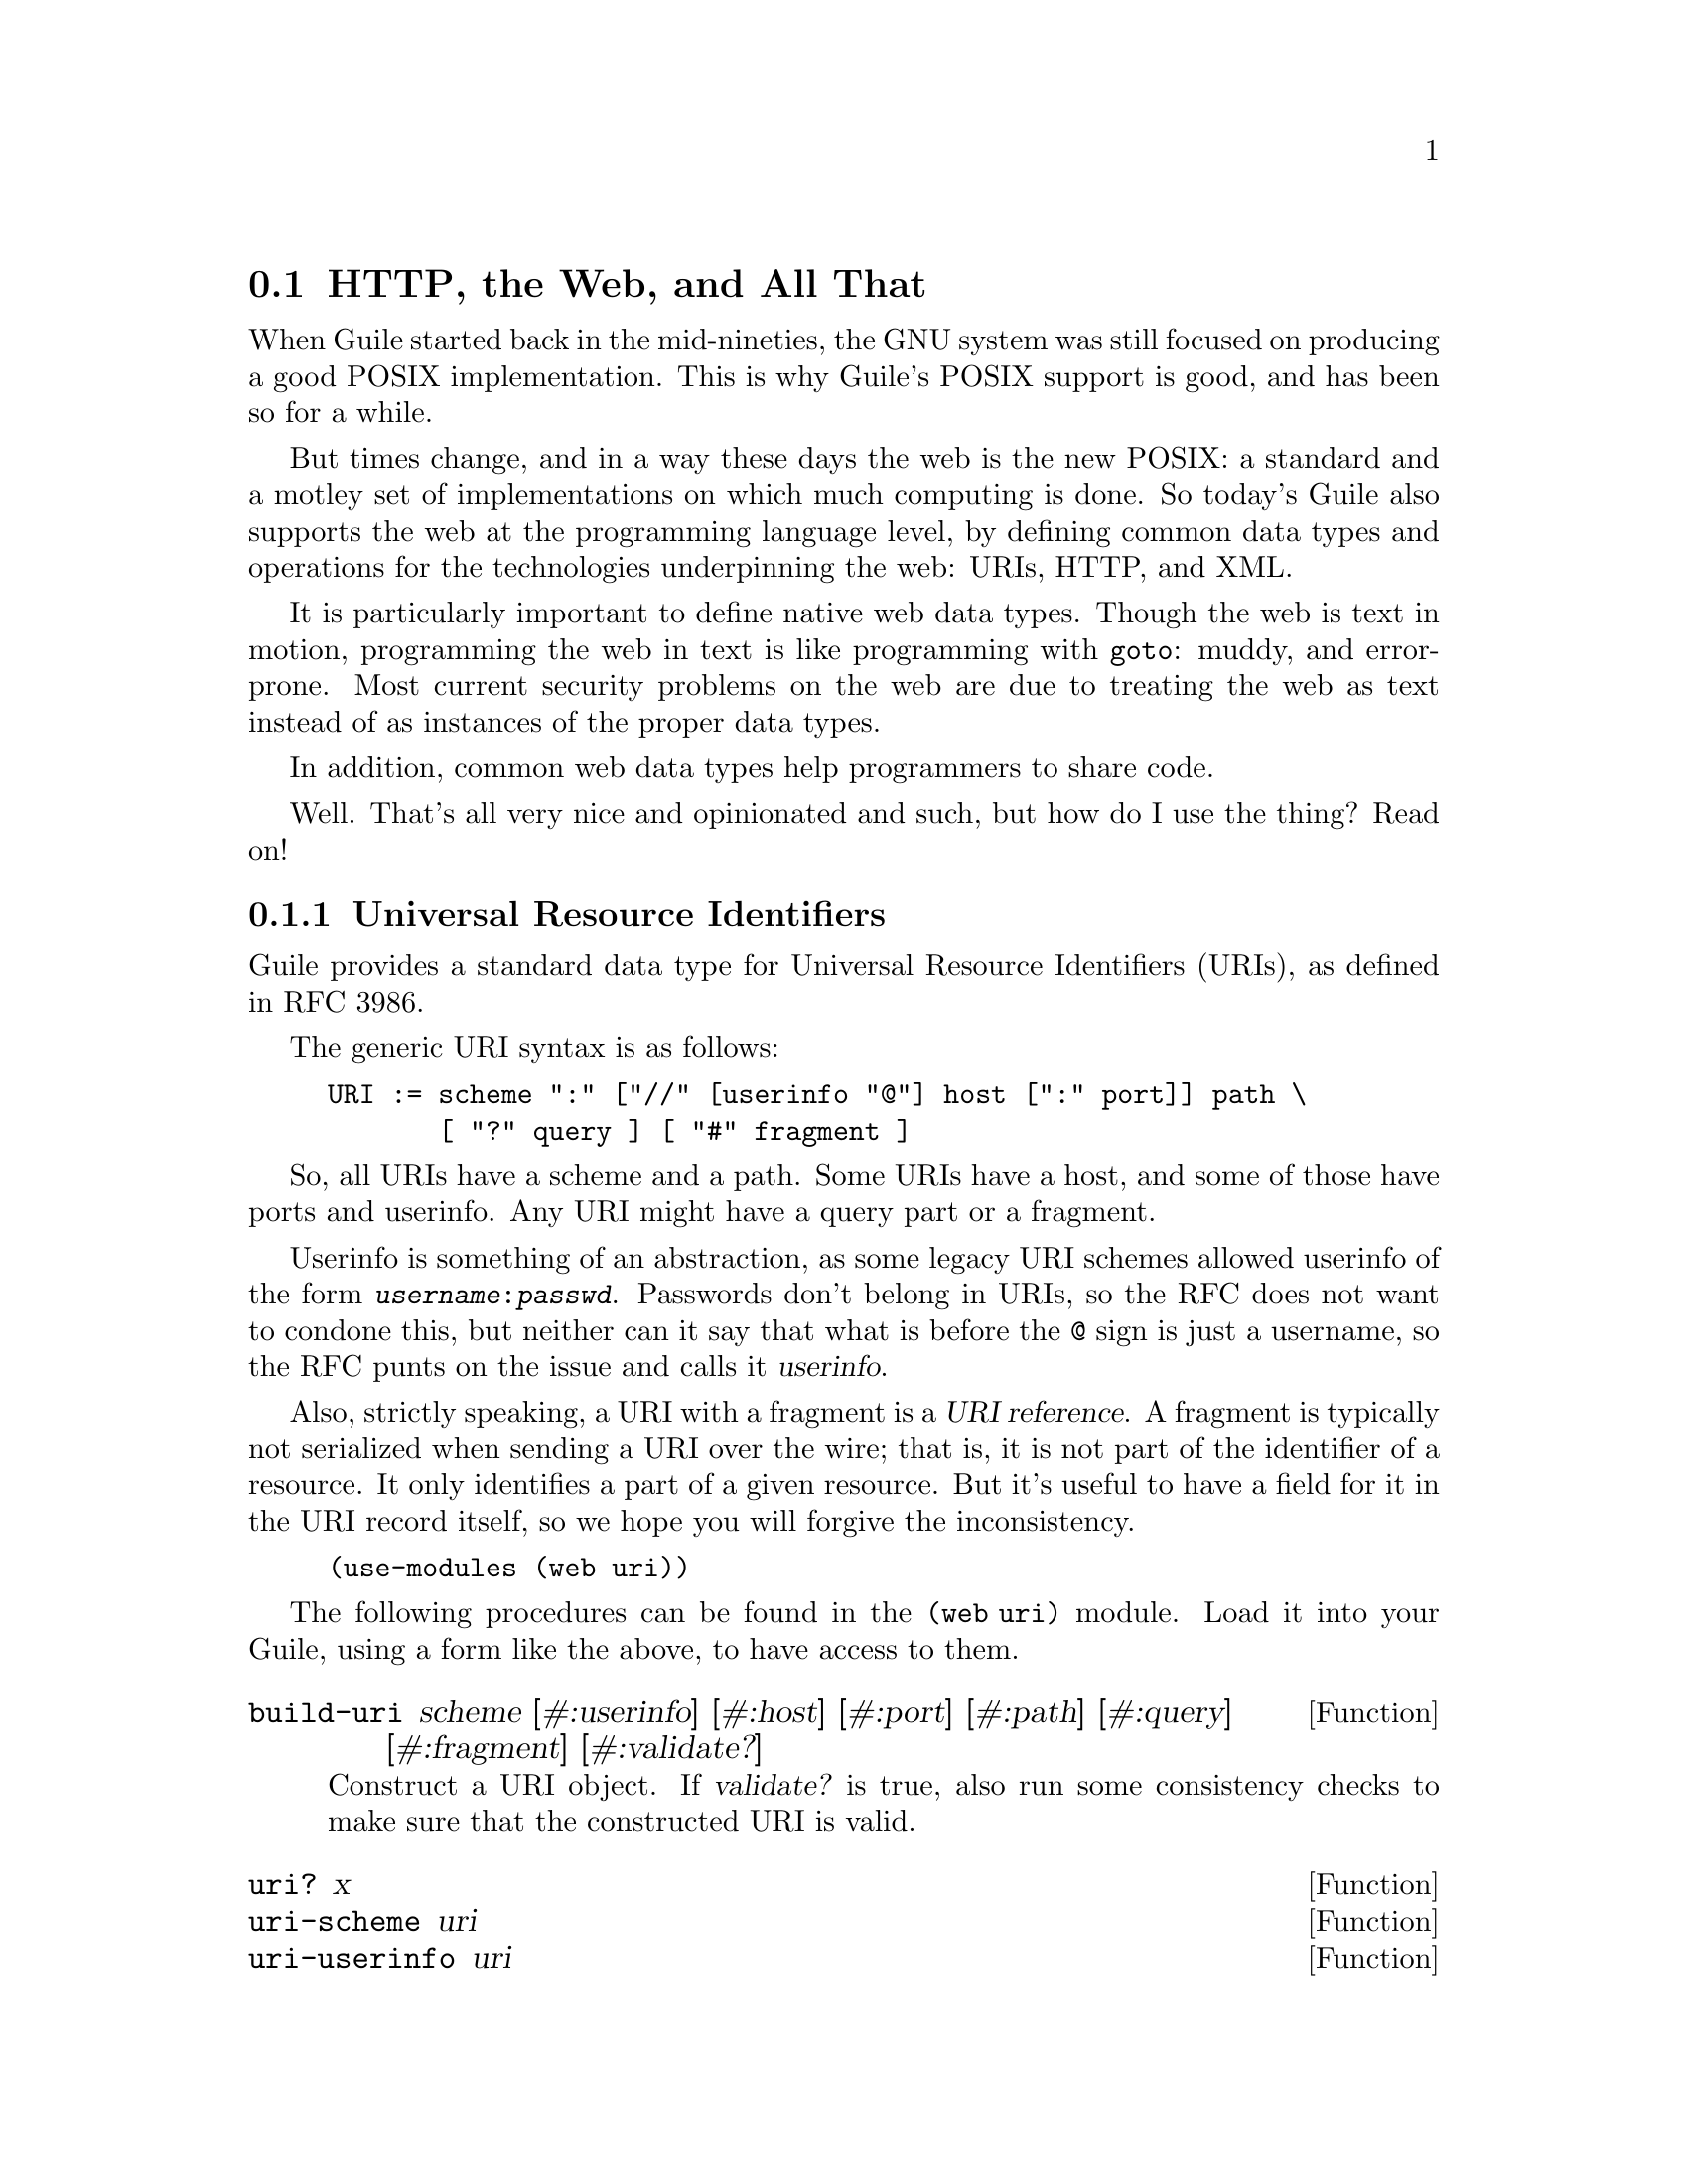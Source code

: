 @c -*-texinfo-*-
@c This is part of the GNU Guile Reference Manual.
@c Copyright (C) 2010 Free Software Foundation, Inc.
@c See the file guile.texi for copying conditions.

@node Web
@section @acronym{HTTP}, the Web, and All That
@cindex Web
@cindex WWW
@cindex HTTP

When Guile started back in the mid-nineties, the GNU system was still
focused on producing a good POSIX implementation.  This is why Guile's
POSIX support is good, and has been so for a while.

But times change, and in a way these days the web is the new POSIX: a
standard and a motley set of implementations on which much computing is
done.  So today's Guile also supports the web at the programming
language level, by defining common data types and operations for the
technologies underpinning the web: URIs, HTTP, and XML.

It is particularly important to define native web data types.  Though
the web is text in motion, programming the web in text is like
programming with @code{goto}: muddy, and error-prone.  Most current
security problems on the web are due to treating the web as text instead
of as instances of the proper data types.

In addition, common web data types help programmers to share code.

Well.  That's all very nice and opinionated and such, but how do I use
the thing?  Read on!

@menu
* URIs::                        Universal Resource Identifiers.
* HTTP::                        The Hyper-Text Transfer Protocol.
* Requests::                    HTTP requests.
* Responses::                   HTTP responses.
* Web Handlers::                A simple web application interface.
* Web Server::                  Serving HTTP to the internet.
@end menu

@node URIs
@subsection Universal Resource Identifiers

Guile provides a standard data type for Universal Resource Identifiers
(URIs), as defined in RFC 3986.

The generic URI syntax is as follows:

@example
URI := scheme ":" ["//" [userinfo "@@"] host [":" port]] path \
       [ "?" query ] [ "#" fragment ]
@end example

So, all URIs have a scheme and a path. Some URIs have a host, and some
of those have ports and userinfo. Any URI might have a query part or a
fragment.

Userinfo is something of an abstraction, as some legacy URI schemes
allowed userinfo of the form @code{@var{username}:@var{passwd}}.
Passwords don't belong in URIs, so the RFC does not want to condone
this, but neither can it say that what is before the @code{@@} sign is
just a username, so the RFC punts on the issue and calls it
@dfn{userinfo}.

Also, strictly speaking, a URI with a fragment is a @dfn{URI
reference}.  A fragment is typically not serialized when sending a URI
over the wire; that is, it is not part of the identifier of a resource.
It only identifies a part of a given resource.  But it's useful to have
a field for it in the URI record itself, so we hope you will forgive the
inconsistency.

@example
(use-modules (web uri))
@end example

The following procedures can be found in the @code{(web uri)}
module. Load it into your Guile, using a form like the above, to have
access to them.

@defun build-uri scheme [#:userinfo] [#:host] [#:port] [#:path] [#:query] [#:fragment] [#:validate?]
Construct a URI object. If @var{validate?} is true, also run some
consistency checks to make sure that the constructed URI is valid.
@end defun

@defun uri? x
@defunx uri-scheme uri
@defunx uri-userinfo uri
@defunx uri-host uri
@defunx uri-port uri
@defunx uri-path uri
@defunx uri-query uri
@defunx uri-fragment uri
A predicate and field accessors for the URI record type.
@end defun

@defun declare-default-port! scheme port
Declare a default port for the given URI scheme.

Default ports are for printing URI objects: a default port is not
printed.
@end defun

@defun parse-uri string
Parse @var{string} into a URI object. Returns @code{#f} if the string
could not be parsed.
@end defun

@defun unparse-uri uri
Serialize @var{uri} to a string.
@end defun

@defun uri-decode str [#:charset]
Percent-decode the given @var{str}, according to @var{charset}.

Note that this function should not generally be applied to a full URI
string. For paths, use split-and-decode-uri-path instead. For query
strings, split the query on @code{&} and @code{=} boundaries, and decode
the components separately.

Note that percent-encoded strings encode @emph{bytes}, not characters.
There is no guarantee that a given byte sequence is a valid string
encoding. Therefore this routine may signal an error if the decoded
bytes are not valid for the given encoding. Pass @code{#f} for
@var{charset} if you want decoded bytes as a bytevector directly.
@end defun

@defun uri-encode str [#:charset] [#:unescaped-chars]
Percent-encode any character not in @var{unescaped-chars}.

Percent-encoding first writes out the given character to a bytevector
within the given @var{charset}, then encodes each byte as
@code{%@var{HH}}, where @var{HH} is the hexadecimal representation of
the byte.
@end defun

@defun split-and-decode-uri-path path
Split @var{path} into its components, and decode each component,
removing empty components.

For example, @code{"/foo/bar/"} decodes to the two-element list,
@code{("foo" "bar")}.
@end defun

@defun encode-and-join-uri-path parts
URI-encode each element of @var{parts}, which should be a list of
strings, and join the parts together with @code{/} as a delimiter.
@end defun

@node HTTP
@subsection The Hyper-Text Transfer Protocol

The initial motivation for including web functionality in Guile, rather
than rely on an external package, was to establish a standard base on
which people can share code.  To that end, we continue the focus on data
types by providing a number of low-level parsers and unparsers for
elements of the HTTP protocol.

If you are want to skip the low-level details for now and move on to web
pages, @pxref{Web Server}.  Otherwise, load the HTTP module, and read
on.

@example
(use-modules (web http))
@end example

The focus of the @code{(web http)} module is to parse and unparse
standard HTTP headers, representing them to Guile as native data
structures.  For example, a @code{Date:} header will be represented as a
SRFI-19 date record (@pxref{SRFI-19}), rather than as a string.

Guile tries to follow RFCs fairly strictly---the road to perdition being
paved with compatibility hacks---though some allowances are made for
not-too-divergent texts.

The first bit is to define a registry of parsers, validators, and
unparsers, keyed by header name.  That is the function of the
@code{<header-decl>} object.

@defun make-header-decl sym name multiple? parser validator writer
@defunx header-decl? x
@defunx header-decl-sym decl
@defunx header-decl-name decl
@defunx header-decl-multiple? decl
@defunx header-decl-parser decl
@defunx header-decl-validator decl
@defunx header-decl-writer decl.
A constructor, predicate, and field accessors for the
@code{<header-decl>} type. The fields are as follows:

@table @code
@item sym
The symbol name for this header field, always in lower-case.  For
example, @code{"Content-Length"} has a symbolic name of
@code{content-length}.
@item name
The string name of the header, in its preferred capitalization.
@item multiple?
@code{#t} iff this header may appear multiple times in a message.
@item parser
A procedure which takes a string and returns a parsed value.
@item validator
A predicate, returning @code{#t} iff the value is valid for this header.
@item writer
A writer, which writes a value to the port given in the second argument.
@end table
@end defun

@defun declare-header! sym name [#:multiple?] [#:parser] [#:validator] [#:writer]
Make a header declaration, as above, and register it by symbol and by
name.
@end defun

@defun lookup-header-decl name
Return the @var{header-decl} object registered for the given @var{name}.

@var{name} may be a symbol or a string. Strings are mapped to headers in
a case-insensitive fashion.
@end defun

@defun valid-header? sym val
Returns a true value iff @var{val} is a valid Scheme value for the
header with name @var{sym}.
@end defun

Now that we have a generic interface for reading and writing headers, we
do just that.

@defun read-header port
Reads one HTTP header from @var{port}. Returns two values: the header
name and the parsed Scheme value. May raise an exception if the header
was known but the value was invalid.

Returns @var{#f} for both values if the end of the message body was
reached (i.e., a blank line).
@end defun

@defun parse-header name val
Parse @var{val}, a string, with the parser for the header named
@var{name}.

Returns two values, the header name and parsed value. If a parser was
found, the header name will be returned as a symbol. If a parser was not
found, both the header name and the value are returned as strings.
@end defun

@defun write-header name val port
Writes the given header name and value to @var{port}. If @var{name} is a
symbol, looks up a declared header and uses that writer. Otherwise the
value is written using @var{display}.
@end defun

@defun read-headers port
Read an HTTP message from @var{port}, returning the headers as an
ordered alist.
@end defun

@defun write-headers headers port
Write the given header alist to @var{port}. Doesn't write the final
\r\n, as the user might want to add another header.
@end defun

The @code{(web http)} module also has some utility procedures to read
and write request and response lines.

@defun parse-http-method str [start] [end]
Parse an HTTP method from @var{str}. The result is an upper-case symbol,
like @code{GET}.
@end defun

@defun parse-http-version str [start] [end]
Parse an HTTP version from @var{str}, returning it as a major-minor
pair. For example, @code{HTTP/1.1} parses as the pair of integers,
@code{(1 . 1)}.
@end defun

@defun parse-request-uri str [start] [end]
Parse a URI from an HTTP request line. Note that URIs in requests do not
have to have a scheme or host name. The result is a URI object.
@end defun

@defun read-request-line port
Read the first line of an HTTP request from @var{port}, returning three
values: the method, the URI, and the version.
@end defun

@defun write-request-line method uri version port
Write the first line of an HTTP request to @var{port}.
@end defun

@defun read-response-line port
Read the first line of an HTTP response from @var{port}, returning three
values: the HTTP version, the response code, and the "reason phrase".
@end defun

@defun write-response-line version code reason-phrase port
Write the first line of an HTTP response to @var{port}.
@end defun


@node Requests
@subsection HTTP Requests

@example
(use-modules (web request))
@end example

@defun request? 
@end defun

@defun request-method 
@end defun

@defun request-uri 
@end defun

@defun request-version 
@end defun

@defun request-headers 
@end defun

@defun request-meta 
@end defun

@defun request-port 
@end defun

@defun read-request port [meta]
Read an HTTP request from @var{port}, optionally attaching the given
metadata, @var{meta}.

As a side effect, sets the encoding on @var{port} to ISO-8859-1
(latin-1), so that reading one character reads one byte. See the
discussion of character sets in "HTTP Requests" in the manual, for more
information.
@end defun

@defun build-request [#:method] [#:uri] [#:version] [#:headers] [#:port] [#:meta] [#:validate-headers?]
Construct an HTTP request object. If @var{validate-headers?} is true,
the headers are each run through their respective validators.
@end defun

@defun write-request r port
Write the given HTTP request to @var{port}.

Returns a new request, whose @code{request-port} will continue writing
on @var{port}, perhaps using some transfer encoding.
@end defun

@defun read-request-body/latin-1 r
Reads the request body from @var{r}, as a string.

Assumes that the request port has ISO-8859-1 encoding, so that the
number of characters to read is the same as the
@code{request-content-length}. Returns @code{#f} if there was no request
body.
@end defun

@defun write-request-body/latin-1 r body
Write @var{body}, a string encodable in ISO-8859-1, to the port
corresponding to the HTTP request @var{r}.
@end defun

@defun read-request-body/bytevector r
Reads the request body from @var{r}, as a bytevector. Returns @code{#f}
if there was no request body.
@end defun

@defun write-request-body/bytevector r bv
Write @var{body}, a bytevector, to the port corresponding to the HTTP
request @var{r}.
@end defun

@defun request-accept request [default='()]
@defunx request-accept-charset request [default='()]
@defunx request-accept-encoding request [default='()]
@defunx request-accept-language request [default='()]
@defunx request-allow request [default='()]
@defunx request-authorization request [default=#f]
@defunx request-cache-control request [default='()]
@defunx request-connection request [default='()]
@defunx request-content-encoding request [default='()]
@defunx request-content-language request [default='()]
@defunx request-content-length request [default=#f]
@defunx request-content-location request [default=#f]
@defunx request-content-md5 request [default=#f]
@defunx request-content-range request [default=#f]
@defunx request-content-type request [default=#f]
@defunx request-date request [default=#f]
@defunx request-expect request [default='()]
@defunx request-expires request [default=#f]
@defunx request-from request [default=#f]
@defunx request-host request [default=#f]
@defunx request-if-match request [default=#f]
@defunx request-if-modified-since request [default=#f]
@defunx request-if-none-match request [default=#f]
@defunx request-if-range request [default=#f]
@defunx request-if-unmodified-since request [default=#f]
@defunx request-last-modified request [default=#f]
@defunx request-max-forwards request [default=#f]
@defunx request-pragma request [default='()]
@defunx request-proxy-authorization request [default=#f]
@defunx request-range request [default=#f]
@defunx request-referer request [default=#f]
@defunx request-te request [default=#f]
@defunx request-trailer request [default='()]
@defunx request-transfer-encoding request [default='()]
@defunx request-upgrade request [default='()]
@defunx request-user-agent request [default=#f]
@defunx request-via request [default='()]
@defunx request-warning request [default='()]
@end defun

@defun request-absolute-uri r [default-host] [default-port]
@end defun



@node Responses
@subsection HTTP Responses

@example
(use-modules (web response))
@end example


@defun response? 
@end defun

@defun response-version 
@end defun

@defun response-code 
@end defun

@defun response-reason-phrase response
Return the reason phrase given in @var{response}, or the standard reason
phrase for the response's code.
@end defun

@defun response-headers 
@end defun

@defun response-port 
@end defun

@defun read-response port
Read an HTTP response from @var{port}, optionally attaching the given
metadata, @var{meta}.

As a side effect, sets the encoding on @var{port} to ISO-8859-1
(latin-1), so that reading one character reads one byte. See the
discussion of character sets in "HTTP Responses" in the manual, for more
information.
@end defun

@defun build-response [#:version] [#:code] [#:reason-phrase] [#:headers] [#:port]
Construct an HTTP response object. If @var{validate-headers?} is true,
the headers are each run through their respective validators.
@end defun

@defun extend-response r k v . additional
Extend an HTTP response by setting additional HTTP headers @var{k},
@var{v}. Returns a new HTTP response.
@end defun

@defun adapt-response-version response version
Adapt the given response to a different HTTP version. Returns a new HTTP
response.

The idea is that many applications might just build a response for the
default HTTP version, and this method could handle a number of
programmatic transformations to respond to older HTTP versions (0.9 and
1.0). But currently this function is a bit heavy-handed, just updating
the version field.
@end defun

@defun write-response r port
Write the given HTTP response to @var{port}.

Returns a new response, whose @code{response-port} will continue writing
on @var{port}, perhaps using some transfer encoding.
@end defun

@defun read-response-body/latin-1 r
Reads the response body from @var{r}, as a string.

Assumes that the response port has ISO-8859-1 encoding, so that the
number of characters to read is the same as the
@code{response-content-length}. Returns @code{#f} if there was no
response body.
@end defun

@defun write-response-body/latin-1 r body
Write @var{body}, a string encodable in ISO-8859-1, to the port
corresponding to the HTTP response @var{r}.
@end defun

@defun read-response-body/bytevector r
Reads the response body from @var{r}, as a bytevector. Returns @code{#f}
if there was no response body.
@end defun

@defun write-response-body/bytevector r bv
Write @var{body}, a bytevector, to the port corresponding to the HTTP
response @var{r}.
@end defun

@defun response-accept-ranges response [default=#f]
@defunx response-age response [default='()]
@defunx response-allow response [default='()]
@defunx response-cache-control response [default='()]
@defunx response-connection response [default='()]
@defunx response-content-encoding response [default='()]
@defunx response-content-language response [default='()]
@defunx response-content-length response [default=#f]
@defunx response-content-location response [default=#f]
@defunx response-content-md5 response [default=#f]
@defunx response-content-range response [default=#f]
@defunx response-content-type response [default=#f]
@defunx response-date response [default=#f]
@defunx response-etag response [default=#f]
@defunx response-expires response [default=#f]
@defunx response-last-modified response [default=#f]
@defunx response-location response [default=#f]
@defunx response-pragma response [default='()]
@defunx response-proxy-authenticate response [default=#f]
@defunx response-retry-after response [default=#f]
@defunx response-server response [default=#f]
@defunx response-trailer response [default='()]
@defunx response-transfer-encoding response [default='()]
@defunx response-upgrade response [default='()]
@defunx response-vary response [default='()]
@defunx response-via response [default='()]
@defunx response-warning response [default='()]
@defunx response-www-authenticate response [default=#f]
@end defun


@node Web Handlers
@subsection Web Handlers

from request to response

@node Web Server
@subsection Web Server

@code{(web server)} is a generic web server interface, along with a main
loop implementation for web servers controlled by Guile.

The lowest layer is the <server-impl> object, which defines a set of
hooks to open a server, read a request from a client, write a
response to a client, and close a server.  These hooks -- open,
read, write, and close, respectively -- are bound together in a
<server-impl> object.  Procedures in this module take a
<server-impl> object, if needed.

A <server-impl> may also be looked up by name.  If you pass the
@code{http} symbol to @code{run-server}, Guile looks for a variable named
@code{http} in the @code{(web server http)} module, which should be bound to a
<server-impl> object.  Such a binding is made by instantiation of
the @code{define-server-impl} syntax.  In this way the run-server loop can
automatically load other backends if available.

The life cycle of a server goes as follows:

@enumerate
@item
The @code{open} hook is called, to open the server. @code{open} takes 0 or
more arguments, depending on the backend, and returns an opaque
server socket object, or signals an error.

@item
The @code{read} hook is called, to read a request from a new client.
The @code{read} hook takes one arguments, the server socket.  It
should return three values: an opaque client socket, the
request, and the request body. The request should be a
@code{<request>} object, from @code{(web request)}.  The body should be a
string or a bytevector, or @code{#f} if there is no body.

If the read failed, the @code{read} hook may return #f for the client
socket, request, and body.

@item
A user-provided handler procedure is called, with the request
and body as its arguments.  The handler should return two
values: the response, as a @code{<response>} record from @code{(web
response)}, and the response body as a string, bytevector, or
@code{#f} if not present.  We also allow the reponse to be simply an
alist of headers, in which case a default response object is
constructed with those headers.

@item
The @code{write} hook is called with three arguments: the client
socket, the response, and the body.  The @code{write} hook returns no
values.

@item
At this point the request handling is complete. For a loop, we
loop back and try to read a new request.

@item
If the user interrupts the loop, the @code{close} hook is called on
the server socket.
@end enumerate

@defun define-server-impl name open read write close
@end defun

@defun lookup-server-impl impl
Look up a server implementation. If @var{impl} is a server
implementation already, it is returned directly. If it is a symbol, the
binding named @var{impl} in the @code{(web server @var{impl})} module is
looked up. Otherwise an error is signaled.

Currently a server implementation is a somewhat opaque type, useful only
for passing to other procedures in this module, like @code{read-client}.
@end defun

@defun open-server impl open-params
Open a server for the given implementation. Returns one value, the new
server object. The implementation's @code{open} procedure is applied to
@var{open-params}, which should be a list.
@end defun

@defun read-client impl server
Read a new client from @var{server}, by applying the implementation's
@code{read} procedure to the server. If successful, returns three
values: an object corresponding to the client, a request object, and the
request body. If any exception occurs, returns @code{#f} for all three
values.
@end defun

@defun handle-request handler request body state
Handle a given request, returning the response and body.

The response and response body are produced by calling the given
@var{handler} with @var{request} and @var{body} as arguments.

The elements of @var{state} are also passed to @var{handler} as
arguments, and may be returned as additional values. The new
@var{state}, collected from the @var{handler}'s return values, is then
returned as a list. The idea is that a server loop receives a handler
from the user, along with whatever state values the user is interested
in, allowing the user's handler to explicitly manage its state.
@end defun

@defun sanitize-response request response body
"Sanitize" the given response and body, making them appropriate for the
given request.

As a convenience to web handler authors, @var{response} may be given as
an alist of headers, in which case it is used to construct a default
response. Ensures that the response version corresponds to the request
version. If @var{body} is a string, encodes the string to a bytevector,
in an encoding appropriate for @var{response}. Adds a
@code{content-length} and @code{content-type} header, as necessary.

If @var{body} is a procedure, it is called with a port as an argument,
and the output collected as a bytevector. In the future we might try to
instead use a compressing, chunk-encoded port, and call this procedure
later, in the write-client procedure. Authors are advised not to rely on
the procedure being called at any particular time.
@end defun

@defun write-client impl server client response body
Write an HTTP response and body to @var{client}. If the server and
client support persistent connections, it is the implementation's
responsibility to keep track of the client thereafter, presumably by
attaching it to the @var{server} argument somehow.
@end defun

@defun close-server impl server
Release resources allocated by a previous invocation of
@code{open-server}.
@end defun

@defun serve-one-client handler impl server state
Read one request from @var{server}, call @var{handler} on the request
and body, and write the response to the client. Returns the new state
produced by the handler procedure.
@end defun

@defun run-server handler [impl] [open-params] . state
Run Guile's built-in web server.

@var{handler} should be a procedure that takes two or more arguments,
the HTTP request and request body, and returns two or more values, the
response and response body.

For example, here is a simple "Hello, World!" server:

@example 
 (define (handler request body)
   (values '((content-type . ("text/plain")))
           "Hello, World!"))
 (run-server handler)
@end example

The response and body will be run through @code{sanitize-response}
before sending back to the client.

Additional arguments to @var{handler} are taken from @var{state}.
Additional return values are accumulated into a new @var{state}, which
will be used for subsequent requests. In this way a handler can
explicitly manage its state.

The default server implementation is @code{http}, which accepts
@var{open-params} like @code{(#:port 8081)}, among others. See "Web
Server" in the manual, for more information.
@end defun

@example
(use-modules (web server))
@end example


@c Local Variables:
@c TeX-master: "guile.texi"
@c End:

